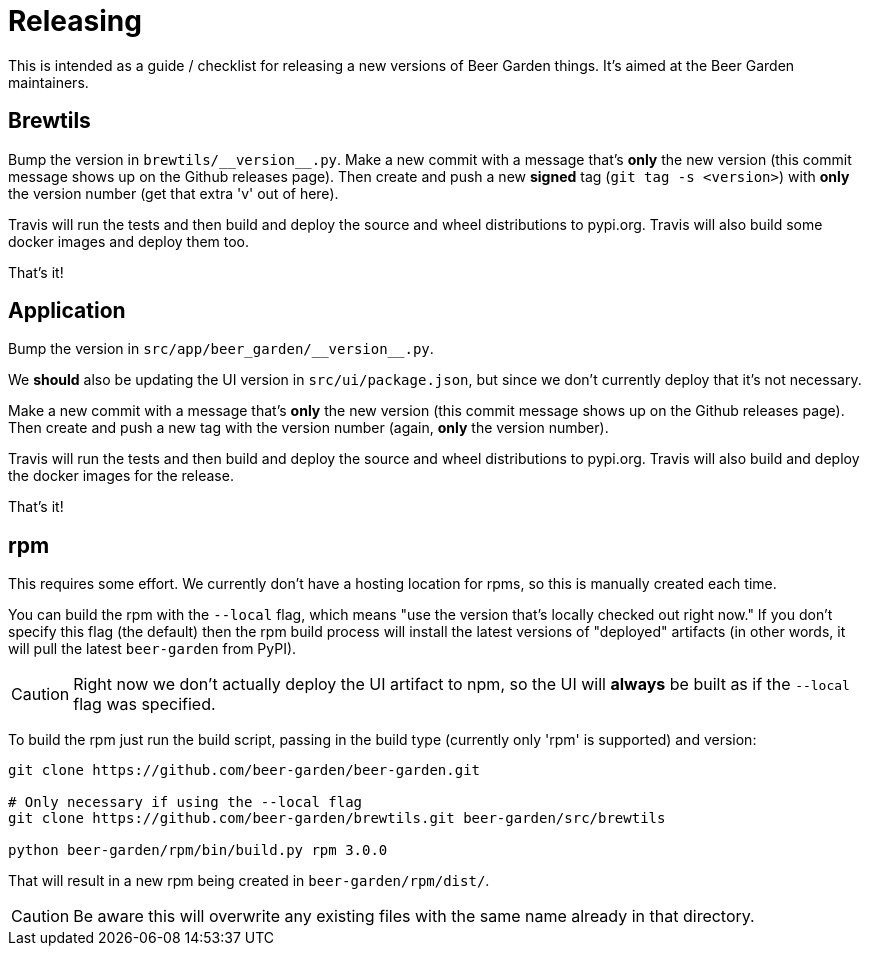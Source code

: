 = Releasing
:page-layout: docs

This is intended as a guide / checklist for releasing a new versions of Beer Garden things. It's aimed at the Beer Garden
maintainers.

== Brewtils
Bump the version in `brewtils/\\__version__.py`. Make a new commit with a message that's *only* the new version (this commit message
shows up on the Github releases page). Then create and push a new *signed* tag (`git tag -s <version>`) with *only* the version number (get that extra 'v' out of here).

Travis will run the tests and then build and deploy the source and wheel distributions to pypi.org. Travis will also build some docker images and deploy them too.

That's it!

== Application
Bump the version in `src/app/beer_garden/\\__version__.py`.

We *should* also be updating the UI version in `src/ui/package.json`, but since we don't currently deploy that it's not necessary.

Make a new commit with a message that's *only* the new version (this commit message
shows up on the Github releases page). Then create and push a new tag with the version number (again, *only* the version
number).

Travis will run the tests and then build and deploy the source and wheel distributions to pypi.org. Travis will also build and deploy the docker images for the release.

That's it!

== rpm
This requires some effort. We currently don't have a hosting location for rpms, so this is manually created each time.

You can build the rpm with the `--local` flag, which means "use the version that's locally checked out right now." If you don't specify this flag (the default) then the rpm build process will install the latest versions of "deployed" artifacts (in other words, it will pull the latest `beer-garden` from PyPI).

[CAUTION]
====
Right now we don't actually deploy the UI artifact to npm, so the UI will *always* be built as if the `--local` flag was specified.
====

To build the rpm just run the build script, passing in the build type (currently only 'rpm' is supported) and version:

[source,shell]
----
git clone https://github.com/beer-garden/beer-garden.git

# Only necessary if using the --local flag
git clone https://github.com/beer-garden/brewtils.git beer-garden/src/brewtils

python beer-garden/rpm/bin/build.py rpm 3.0.0

----

That will result in a new rpm being created in `beer-garden/rpm/dist/`.

[CAUTION]
====
Be aware this will overwrite any existing files with the same name already in that directory.
====
